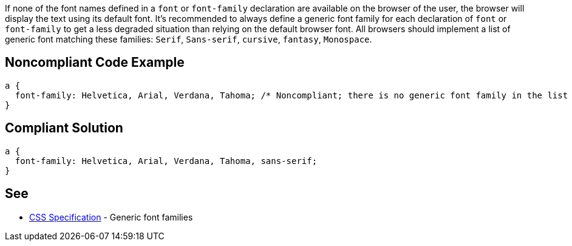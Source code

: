 If none of the font names defined in a ``++font++`` or ``++font-family++`` declaration are available on the browser of the user, the browser will display the text using its default font. It's recommended to always define a generic font family for each declaration of ``++font++`` or ``++font-family++`` to get a less degraded situation than relying on the default browser font. All browsers should implement a list of generic font matching these families: ``++Serif++``, ``++Sans-serif++``, ``++cursive++``, ``++fantasy++``, ``++Monospace++``.

== Noncompliant Code Example

----
a { 
  font-family: Helvetica, Arial, Verdana, Tahoma; /* Noncompliant; there is no generic font family in the list */
}
----

== Compliant Solution

----
a { 
  font-family: Helvetica, Arial, Verdana, Tahoma, sans-serif;
}
----

== See

* https://www.w3.org/TR/CSS2/fonts.html#generic-font-families[CSS Specification] - Generic font families
